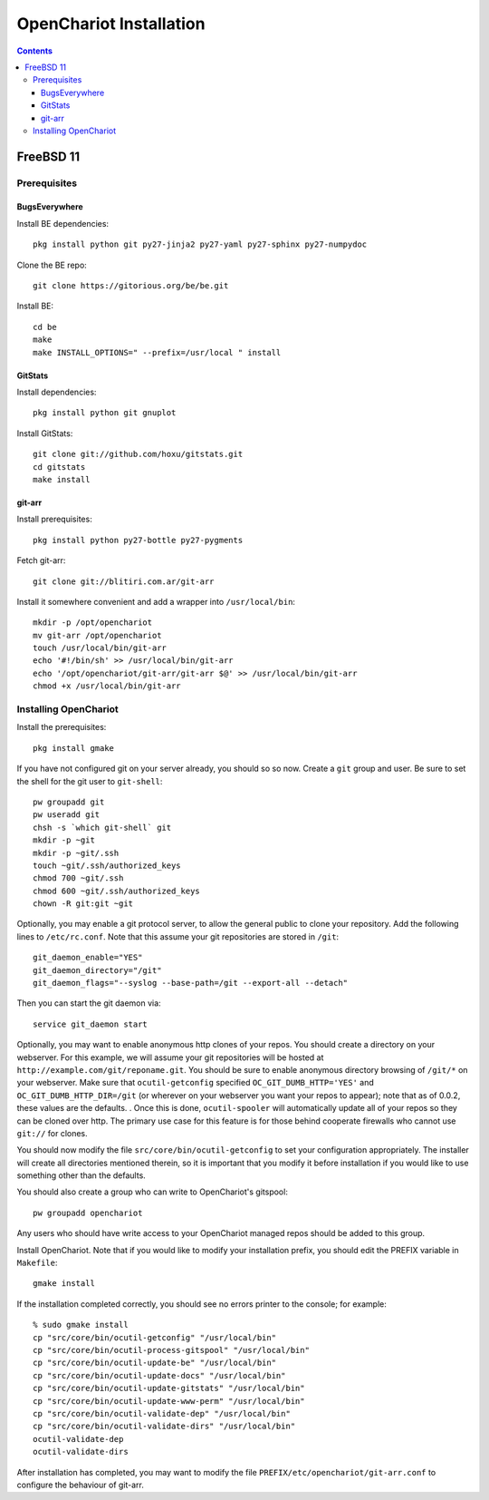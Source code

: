########################
OpenChariot Installation
########################

.. contents::

FreeBSD 11
==========

Prerequisites
-------------

BugsEverywhere
~~~~~~~~~~~~~~

Install BE dependencies::

        pkg install python git py27-jinja2 py27-yaml py27-sphinx py27-numpydoc

Clone the BE repo::

        git clone https://gitorious.org/be/be.git

Install BE::

        cd be
        make
        make INSTALL_OPTIONS=" --prefix=/usr/local " install

GitStats
~~~~~~~~

Install dependencies::

        pkg install python git gnuplot

Install GitStats::

        git clone git://github.com/hoxu/gitstats.git
        cd gitstats
        make install

git-arr
~~~~~~~

Install prerequisites::

        pkg install python py27-bottle py27-pygments 

Fetch git-arr::

        git clone git://blitiri.com.ar/git-arr

Install it somewhere convenient and add a wrapper into ``/usr/local/bin``::

        mkdir -p /opt/openchariot
        mv git-arr /opt/openchariot
        touch /usr/local/bin/git-arr
        echo '#!/bin/sh' >> /usr/local/bin/git-arr
        echo '/opt/openchariot/git-arr/git-arr $@' >> /usr/local/bin/git-arr
        chmod +x /usr/local/bin/git-arr

Installing OpenChariot
----------------------

Install the prerequisites::

        pkg install gmake

If you have not configured git on your server already, you should so so now.
Create a ``git`` group and user. Be sure to set the shell for the git user
to ``git-shell``::

        pw groupadd git
        pw useradd git
        chsh -s `which git-shell` git
        mkdir -p ~git
        mkdir -p ~git/.ssh
        touch ~git/.ssh/authorized_keys
        chmod 700 ~git/.ssh
        chmod 600 ~git/.ssh/authorized_keys
        chown -R git:git ~git


Optionally, you may enable a git protocol server, to allow the general public
to clone your repository. Add the following lines to ``/etc/rc.conf``. Note
that this assume your git repositories are stored in ``/git``::

        git_daemon_enable="YES"
        git_daemon_directory="/git"
        git_daemon_flags="--syslog --base-path=/git --export-all --detach"

Then you can start the git daemon via::

        service git_daemon start

Optionally, you may want to enable anonymous http clones of your repos. You
should create a directory on your webserver. For this example, we will assume
your git repositories will be hosted at
``http://example.com/git/reponame.git``.  You should be sure to enable
anonymous directory browsing of ``/git/*`` on your webserver. Make sure that
``ocutil-getconfig`` specified ``OC_GIT_DUMB_HTTP='YES'`` and
``OC_GIT_DUMB_HTTP_DIR=/git`` (or wherever on your webserver you want your
repos to appear); note that as of 0.0.2, these values are the defaults. . Once
this is done, ``ocutil-spooler`` will automatically update all of your repos so
they can be cloned over http. The primary use case for this feature is for
those behind cooperate firewalls who cannot use ``git://`` for clones.

You should now modify the file ``src/core/bin/ocutil-getconfig`` to set your
configuration appropriately. The installer will create all directories
mentioned therein, so it is important that you modify it before installation if
you would like to use something other than the defaults.

You should also create a group who can write to OpenChariot's gitspool::

        pw groupadd openchariot

Any users who should have write access to your OpenChariot managed repos should
be added to this group.

Install OpenChariot. Note that if you would like to modify your installation
prefix, you should edit the PREFIX variable in ``Makefile``::

        gmake install

If the installation completed correctly, you should see no errors printer to
the console; for example::

        % sudo gmake install
        cp "src/core/bin/ocutil-getconfig" "/usr/local/bin"
        cp "src/core/bin/ocutil-process-gitspool" "/usr/local/bin"
        cp "src/core/bin/ocutil-update-be" "/usr/local/bin"
        cp "src/core/bin/ocutil-update-docs" "/usr/local/bin"
        cp "src/core/bin/ocutil-update-gitstats" "/usr/local/bin"
        cp "src/core/bin/ocutil-update-www-perm" "/usr/local/bin"
        cp "src/core/bin/ocutil-validate-dep" "/usr/local/bin"
        cp "src/core/bin/ocutil-validate-dirs" "/usr/local/bin"
        ocutil-validate-dep
        ocutil-validate-dirs

After installation has completed, you may want to modify the file
``PREFIX/etc/openchariot/git-arr.conf`` to configure the behaviour of git-arr.
